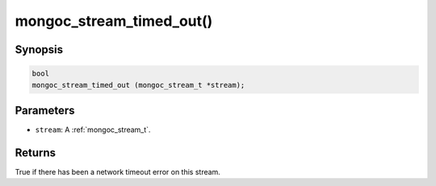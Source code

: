 .. _mongoc_stream_timed_out:

mongoc_stream_timed_out()
=========================

Synopsis
--------

.. code-block:: c

  bool
  mongoc_stream_timed_out (mongoc_stream_t *stream);

Parameters
----------

* ``stream``: A :ref:`mongoc_stream_t`.

Returns
-------

True if there has been a network timeout error on this stream.
